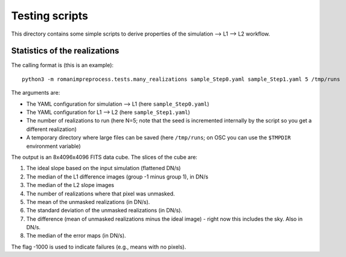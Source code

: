 Testing scripts
#####################################

This directory contains some simple scripts to derive properties of the simulation --> L1 --> L2 workflow.

Statistics of the realizations
==================================

The calling format is (this is an example)::

    python3 -m romanimpreprocess.tests.many_realizations sample_Step0.yaml sample_Step1.yaml 5 /tmp/runs

The arguments are:

* The YAML configuration for simulation --> L1 (here ``sample_Step0.yaml``)

* The YAML configuration for L1 --> L2 (here ``sample_Step1.yaml``)

* The number of realizations to run (here N=5; note that the seed is incremented internally by the script so you get a different realization)

* A temporary directory where large files can be saved (here ``/tmp/runs``; on OSC you can use the ``$TMPDIR`` environment variable)

The output is an 8x4096x4096 FITS data cube. The slices of the cube are:

#. The ideal slope based on the input simulation (flattened DN/s)

#. The median of the L1 difference images (group -1 minus group 1), in DN/s

#. The median of the L2 slope images

#. The number of realizations where that pixel was unmasked.

#. The mean of the unmasked realizations (in DN/s).

#. The standard deviation of the unmasked realizations (in DN/s).

#. The difference (mean of unmasked realizations minus the ideal image) - right now this includes the sky. Also in DN/s.

#. The median of the error maps (in DN/s).

The flag -1000 is used to indicate failures (e.g., means with no pixels).
